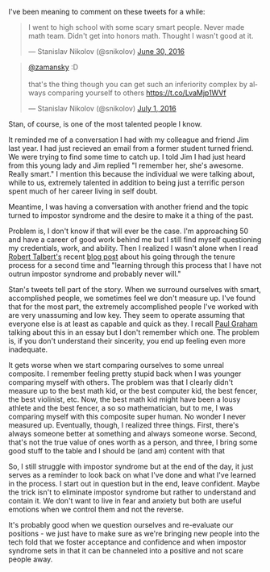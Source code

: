#+BEGIN_COMMENT
.. title: Impostor Syndrome - I'm not good enough
.. slug: imposters
.. date: 2016-09-09 13:53:15 UTC-04:00
.. tags: education, community
.. category: 
.. link: 
.. description: 
.. type: text
#+END_COMMENT



I've been meaning to comment on these tweets for a while:


#+BEGIN_HTML

<blockquote class="twitter-tweet" data-lang="en"><p lang="en" dir="ltr">I went to high school with some scary smart people. Never made math team. Didn&#39;t get into honors math. Thought I wasn&#39;t good at it.</p>&mdash; Stanislav Nikolov (@snikolov) <a href="https://twitter.com/snikolov/status/748660381392871424">June 30, 2016</a></blockquote>
<script async src="//platform.twitter.com/widgets.js" charset="utf-8"></script>
<blockquote class="twitter-tweet" data-lang="en"><p lang="en" dir="ltr"><a href="https://twitter.com/zamansky">@zamansky</a> :D<br><br>that&#39;s the thing though you can get such an inferiority complex by always comparing yourself to others <a href="https://t.co/LvaMjp1WVf">https://t.co/LvaMjp1WVf</a></p>&mdash; Stanislav Nikolov (@snikolov) <a href="https://twitter.com/snikolov/status/748918417667727360">July 1, 2016</a></blockquote>
<script async src="//platform.twitter.com/widgets.js" charset="utf-8"></script>

#+END_HTML

Stan, of course, is one of the most talented people I know. 

It reminded me of a conversation I had with my colleague and friend
Jim last year. I had just recieved an email from a former student
turned friend. We were trying to find some time to catch up.  I told
Jim I had just heard from this young lady and Jim replied "I remember
her, she's awesome. Really smart." I mention this because the
individual we were talking about, while to us, extremely talented in
addition to being just a terrific person spent much of her career
living in self doubt.

Meantime, I was having a conversation with another friend and the
topic turned to impostor syndrome and the desire to make it a thing of
the past.

Problem is, I don't know if that will ever be the case. I'm
approaching 50 and have a career of good work behind me but I still
find myself questioning my credentials, work, and ability. Then I realized I wasn't alone
when I read [[https://twitter.com/RobertTalbert][Robert Talbert's]] recent [[http://rtalbert.org/blog/2016/tenure-second-time][blog post]] about his going through
the tenure process for a second time and "learning through this process
that I have not outrun impostor syndrome and probably never will."

Stan's tweets tell part of the story. When we surround ourselves with
smart, accomplished people, we sometimes feel we don't measure
up. I've found that for the most part, the extremely accomplished
people I've worked with are very unassuming and low key. They seem to
operate assuming that  everyone else is at least as capable and quick as
they. I recall [[http://paulgraham.com/articles.html][Paul Graham]] talking about this in an essay but
I don't remember which one. The problem is, if you don't understand
their sincerity, you end up feeling even more inadequate. 

It gets worse when we start comparing ourselves to some unreal
composite. I remember feeling pretty stupid back when I was younger
comparing myself with others. The problem was that I clearly didn't
measure up to the best math kid, or the best computer kid, the best
fencer, the best violinist, etc. Now, the best math kid might have
been a lousy athlete and the best fencer, a so so mathematician, but
to me, I was comparing myself with this composite super human. No
wonder I never measured up. Eventually, though, I realized three
things. First, there's always someone better at something and always
someone worse. Second, that's not the true value of ones worth as a
person, and three, I bring some good stuff to the table and I should
be (and am) content with that

So, I still struggle with impostor syndrome but at the end of the day,
it just serves as a reminder to look back on what I've done and what
I've learned in the process.  I start out in question but in the end,
leave confident. Maybe the trick isn't to eliminate impostor syndrome
but rather to understand and contain it. We don't want to live in fear
and anxiety but both are useful emotions when we control them and not
the reverse.

It's probably good when we question ourselves and re-evaluate our
positions - we just have to make sure as we're bringing new people
into the tech fold that we foster acceptance and confidence  and when
impostor syndrome sets in that it can be channeled into a positive
and not scare people away.



